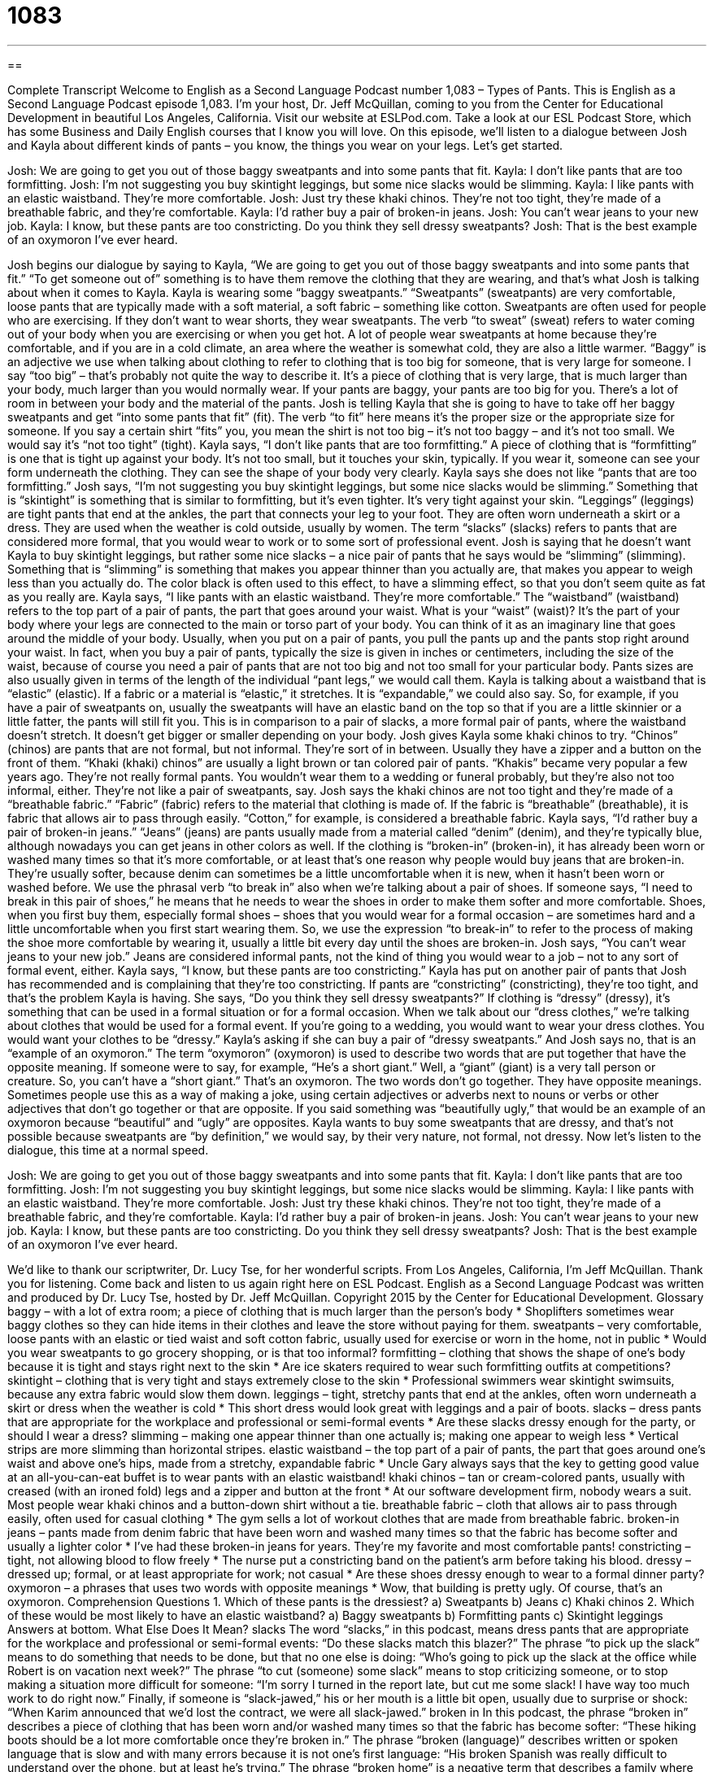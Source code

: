 = 1083
:toc: left
:toclevels: 3
:sectnums:
:stylesheet: ../../../myAdocCss.css

'''

== 

Complete Transcript
Welcome to English as a Second Language Podcast number 1,083 – Types of Pants.
This is English as a Second Language Podcast episode 1,083. I’m your host, Dr. Jeff McQuillan, coming to you from the Center for Educational Development in beautiful Los Angeles, California.
Visit our website at ESLPod.com. Take a look at our ESL Podcast Store, which has some Business and Daily English courses that I know you will love.
On this episode, we’ll listen to a dialogue between Josh and Kayla about different kinds of pants – you know, the things you wear on your legs. Let’s get started.
[start of dialogue]
Josh: We are going to get you out of those baggy sweatpants and into some pants that fit.
Kayla: I don’t like pants that are too formfitting.
Josh: I’m not suggesting you buy skintight leggings, but some nice slacks would be slimming.
Kayla: I like pants with an elastic waistband. They’re more comfortable.
Josh: Just try these khaki chinos. They’re not too tight, they’re made of a breathable fabric, and they’re comfortable.
Kayla: I’d rather buy a pair of broken-in jeans.
Josh: You can’t wear jeans to your new job.
Kayla: I know, but these pants are too constricting. Do you think they sell dressy sweatpants?
Josh: That is the best example of an oxymoron I’ve ever heard.
[end of dialogue]
Josh begins our dialogue by saying to Kayla, “We are going to get you out of those baggy sweatpants and into some pants that fit.” “To get someone out of” something is to have them remove the clothing that they are wearing, and that’s what Josh is talking about when it comes to Kayla.
Kayla is wearing some “baggy sweatpants.” “Sweatpants” (sweatpants) are very comfortable, loose pants that are typically made with a soft material, a soft fabric – something like cotton. Sweatpants are often used for people who are exercising. If they don’t want to wear shorts, they wear sweatpants. The verb “to sweat” (sweat) refers to water coming out of your body when you are exercising or when you get hot. A lot of people wear sweatpants at home because they’re comfortable, and if you are in a cold climate, an area where the weather is somewhat cold, they are also a little warmer.
“Baggy” is an adjective we use when talking about clothing to refer to clothing that is too big for someone, that is very large for someone. I say “too big” – that’s probably not quite the way to describe it. It’s a piece of clothing that is very large, that is much larger than your body, much larger than you would normally wear. If your pants are baggy, your pants are too big for you. There’s a lot of room in between your body and the material of the pants.
Josh is telling Kayla that she is going to have to take off her baggy sweatpants and get “into some pants that fit” (fit). The verb “to fit” here means it’s the proper size or the appropriate size for someone. If you say a certain shirt “fits” you, you mean the shirt is not too big – it’s not too baggy – and it’s not too small. We would say it’s “not too tight” (tight).
Kayla says, “I don’t like pants that are too formfitting.” A piece of clothing that is “formfitting” is one that is tight up against your body. It’s not too small, but it touches your skin, typically. If you wear it, someone can see your form underneath the clothing. They can see the shape of your body very clearly. Kayla says she does not like “pants that are too formfitting.”
Josh says, “I’m not suggesting you buy skintight leggings, but some nice slacks would be slimming.” Something that is “skintight” is something that is similar to formfitting, but it’s even tighter. It’s very tight against your skin. “Leggings” (leggings) are tight pants that end at the ankles, the part that connects your leg to your foot. They are often worn underneath a skirt or a dress. They are used when the weather is cold outside, usually by women. The term “slacks” (slacks) refers to pants that are considered more formal, that you would wear to work or to some sort of professional event.
Josh is saying that he doesn’t want Kayla to buy skintight leggings, but rather some nice slacks – a nice pair of pants that he says would be “slimming” (slimming). Something that is “slimming” is something that makes you appear thinner than you actually are, that makes you appear to weigh less than you actually do. The color black is often used to this effect, to have a slimming effect, so that you don’t seem quite as fat as you really are.
Kayla says, “I like pants with an elastic waistband. They’re more comfortable.” The “waistband” (waistband) refers to the top part of a pair of pants, the part that goes around your waist. What is your “waist” (waist)? It’s the part of your body where your legs are connected to the main or torso part of your body. You can think of it as an imaginary line that goes around the middle of your body.
Usually, when you put on a pair of pants, you pull the pants up and the pants stop right around your waist. In fact, when you buy a pair of pants, typically the size is given in inches or centimeters, including the size of the waist, because of course you need a pair of pants that are not too big and not too small for your particular body. Pants sizes are also usually given in terms of the length of the individual “pant legs,” we would call them.
Kayla is talking about a waistband that is “elastic” (elastic). If a fabric or a material is “elastic,” it stretches. It is “expandable,” we could also say. So, for example, if you have a pair of sweatpants on, usually the sweatpants will have an elastic band on the top so that if you are a little skinnier or a little fatter, the pants will still fit you. This is in comparison to a pair of slacks, a more formal pair of pants, where the waistband doesn’t stretch. It doesn’t get bigger or smaller depending on your body.
Josh gives Kayla some khaki chinos to try. “Chinos” (chinos) are pants that are not formal, but not informal. They’re sort of in between. Usually they have a zipper and a button on the front of them. “Khaki (khaki) chinos” are usually a light brown or tan colored pair of pants. “Khakis” became very popular a few years ago. They’re not really formal pants. You wouldn’t wear them to a wedding or funeral probably, but they’re also not too informal, either. They’re not like a pair of sweatpants, say.
Josh says the khaki chinos are not too tight and they’re made of a “breathable fabric.” “Fabric” (fabric) refers to the material that clothing is made of. If the fabric is “breathable” (breathable), it is fabric that allows air to pass through easily. “Cotton,” for example, is considered a breathable fabric.
Kayla says, “I’d rather buy a pair of broken-in jeans.” “Jeans” (jeans) are pants usually made from a material called “denim” (denim), and they’re typically blue, although nowadays you can get jeans in other colors as well. If the clothing is “broken-in” (broken-in), it has already been worn or washed many times so that it’s more comfortable, or at least that’s one reason why people would buy jeans that are broken-in. They’re usually softer, because denim can sometimes be a little uncomfortable when it is new, when it hasn’t been worn or washed before.
We use the phrasal verb “to break in” also when we’re talking about a pair of shoes. If someone says, “I need to break in this pair of shoes,” he means that he needs to wear the shoes in order to make them softer and more comfortable. Shoes, when you first buy them, especially formal shoes – shoes that you would wear for a formal occasion – are sometimes hard and a little uncomfortable when you first start wearing them. So, we use the expression “to break-in” to refer to the process of making the shoe more comfortable by wearing it, usually a little bit every day until the shoes are broken-in.
Josh says, “You can’t wear jeans to your new job.” Jeans are considered informal pants, not the kind of thing you would wear to a job – not to any sort of formal event, either. Kayla says, “I know, but these pants are too constricting.” Kayla has put on another pair of pants that Josh has recommended and is complaining that they’re too constricting. If pants are “constricting” (constricting), they’re too tight, and that’s the problem Kayla is having.
She says, “Do you think they sell dressy sweatpants?” If clothing is “dressy” (dressy), it’s something that can be used in a formal situation or for a formal occasion. When we talk about our “dress clothes,” we’re talking about clothes that would be used for a formal event. If you’re going to a wedding, you would want to wear your dress clothes. You would want your clothes to be “dressy.”
Kayla’s asking if she can buy a pair of “dressy sweatpants.” And Josh says no, that is an “example of an oxymoron.” The term “oxymoron” (oxymoron) is used to describe two words that are put together that have the opposite meaning. If someone were to say, for example, “He’s a short giant.” Well, a “giant” (giant) is a very tall person or creature. So, you can’t have a “short giant.” That’s an oxymoron. The two words don’t go together. They have opposite meanings.
Sometimes people use this as a way of making a joke, using certain adjectives or adverbs next to nouns or verbs or other adjectives that don’t go together or that are opposite. If you said something was “beautifully ugly,” that would be an example of an oxymoron because “beautiful” and “ugly” are opposites. Kayla wants to buy some sweatpants that are dressy, and that’s not possible because sweatpants are “by definition,” we would say, by their very nature, not formal, not dressy.
Now let’s listen to the dialogue, this time at a normal speed.
[start of dialogue]
Josh: We are going to get you out of those baggy sweatpants and into some pants that fit.
Kayla: I don’t like pants that are too formfitting.
Josh: I’m not suggesting you buy skintight leggings, but some nice slacks would be slimming.
Kayla: I like pants with an elastic waistband. They’re more comfortable.
Josh: Just try these khaki chinos. They’re not too tight, they’re made of a breathable fabric, and they’re comfortable.
Kayla: I’d rather buy a pair of broken-in jeans.
Josh: You can’t wear jeans to your new job.
Kayla: I know, but these pants are too constricting. Do you think they sell dressy sweatpants?
Josh: That is the best example of an oxymoron I’ve ever heard.
[end of dialogue]
We’d like to thank our scriptwriter, Dr. Lucy Tse, for her wonderful scripts.
From Los Angeles, California, I’m Jeff McQuillan. Thank you for listening. Come back and listen to us again right here on ESL Podcast.
English as a Second Language Podcast was written and produced by Dr. Lucy Tse, hosted by Dr. Jeff McQuillan. Copyright 2015 by the Center for Educational Development.
Glossary
baggy – with a lot of extra room; a piece of clothing that is much larger than the person’s body
* Shoplifters sometimes wear baggy clothes so they can hide items in their clothes and leave the store without paying for them.
sweatpants – very comfortable, loose pants with an elastic or tied waist and soft cotton fabric, usually used for exercise or worn in the home, not in public
* Would you wear sweatpants to go grocery shopping, or is that too informal?
formfitting – clothing that shows the shape of one’s body because it is tight and stays right next to the skin
* Are ice skaters required to wear such formfitting outfits at competitions?
skintight – clothing that is very tight and stays extremely close to the skin
* Professional swimmers wear skintight swimsuits, because any extra fabric would slow them down.
leggings – tight, stretchy pants that end at the ankles, often worn underneath a skirt or dress when the weather is cold
* This short dress would look great with leggings and a pair of boots.
slacks – dress pants that are appropriate for the workplace and professional or semi-formal events
* Are these slacks dressy enough for the party, or should I wear a dress?
slimming – making one appear thinner than one actually is; making one appear to weigh less
* Vertical strips are more slimming than horizontal stripes.
elastic waistband – the top part of a pair of pants, the part that goes around one’s waist and above one’s hips, made from a stretchy, expandable fabric
* Uncle Gary always says that the key to getting good value at an all-you-can-eat buffet is to wear pants with an elastic waistband!
khaki chinos – tan or cream-colored pants, usually with creased (with an ironed fold) legs and a zipper and button at the front
* At our software development firm, nobody wears a suit. Most people wear khaki chinos and a button-down shirt without a tie.
breathable fabric – cloth that allows air to pass through easily, often used for casual clothing
* The gym sells a lot of workout clothes that are made from breathable fabric.
broken-in jeans – pants made from denim fabric that have been worn and washed many times so that the fabric has become softer and usually a lighter color
* I’ve had these broken-in jeans for years. They’re my favorite and most comfortable pants!
constricting – tight, not allowing blood to flow freely
* The nurse put a constricting band on the patient’s arm before taking his blood.
dressy – dressed up; formal, or at least appropriate for work; not casual
* Are these shoes dressy enough to wear to a formal dinner party?
oxymoron – a phrases that uses two words with opposite meanings
* Wow, that building is pretty ugly. Of course, that’s an oxymoron.
Comprehension Questions
1. Which of these pants is the dressiest?
a) Sweatpants
b) Jeans
c) Khaki chinos
2. Which of these would be most likely to have an elastic waistband?
a) Baggy sweatpants
b) Formfitting pants
c) Skintight leggings
Answers at bottom.
What Else Does It Mean?
slacks
The word “slacks,” in this podcast, means dress pants that are appropriate for the workplace and professional or semi-formal events: “Do these slacks match this blazer?” The phrase “to pick up the slack” means to do something that needs to be done, but that no one else is doing: “Who’s going to pick up the slack at the office while Robert is on vacation next week?” The phrase “to cut (someone) some slack” means to stop criticizing someone, or to stop making a situation more difficult for someone: “I’m sorry I turned in the report late, but cut me some slack! I have way too much work to do right now.” Finally, if someone is “slack-jawed,” his or her mouth is a little bit open, usually due to surprise or shock: “When Karim announced that we’d lost the contract, we were all slack-jawed.”
broken in
In this podcast, the phrase “broken in” describes a piece of clothing that has been worn and/or washed many times so that the fabric has become softer: “These hiking boots should be a lot more comfortable once they’re broken in.” The phrase “broken (language)” describes written or spoken language that is slow and with many errors because it is not one’s first language: “His broken Spanish was really difficult to understand over the phone, but at least he’s trying.” The phrase “broken home” is a negative term that describes a family where the parents have divorced: “Matty comes from a broken home, so he lives with his mom, but spends every other weekend with his dad.” Finally, the phrase “broken heart” describes extreme sadness, usually due to a breakup or death of a loved one: “Everyone said she died of a broken heart shortly after her husband passed away.”
Culture Note
Women in Pants
In the past, women almost always wore dresses or skirts, not pants. But that changed in the early “20th century” (the 1900s). For many women, the change was a “product” (result) of World War I. While men were “on the frontlines” (fighting battles in war), women had to fill the jobs that men previously held, such as factory jobs, and many of them began wearing pants for comfort and “functionality” (meeting a particular purpose; with some use).
Beginning in the 1930s, some actresses, such as Marlene Dietrich and Katharine Hepburn, were photographed while wearing pants, increasing the popularity of the clothing. But there were still many “hurdles” (challenges; obstacles) to pass before pants would become acceptable for all women.
In official settings, the acceptance of pants for women took even longer. Hillary Clinton was the first U.S. “First Lady” (wife of the president) to wear pants in an official “portrait” (a painting of a person). And women were not allowed to wear pants on the “floor” (where speakers stand) of the U.S. Senate until 1993.
In the State of California, the “right” (official ability to do something) for women to wear pants was “codified” (made into law) in the California Fair Employment and Housing Act, which allows women to file a “discrimination complaint” (a statement that one has been treated unfairly, especially for employment) if they are “denied” (not given) the right to wear pants.
Comprehension Answers
1 - c
2 - a